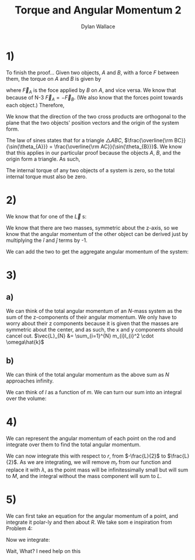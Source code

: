 #+TITLE: Torque and Angular Momentum 2
#+AUTHOR: Dylan Wallace

* 1)
To finish the proof...
Given two objects, $A$ and $B$, with a force $F$ between them,
the torque on $A$ and $B$ is given by

\begin{aligned}
\tau_{A} &= \vec{r}_{A} \times \vec{F}_{A} \\
\tau_{B} &= \vec{r}_{B} \times \vec{F}_{B} \\
\end{aligned}

where $\vec{F}_{A}$ is the foce applied by $B$ on $A$, and vice versa.
We know that because of N-3 $\vec{F}_{A} = -\vec{F}_{B}$. (We also know that the forces point towards each object.)
Therefore,
\begin{aligned}
\tau_{AB} &= \tau_{A} + \tau_{B} \\
&= \vec{r}_{A} \times \vec{F}_{A} + \vec{r}_{B} \times \vec{F}_{B} \\
&= \vec{r}_{A} \times \vec{F}_{A} + \vec{r}_{B} \times -\vec{F}_{A} \\
\end{aligned}

We know that the direction of the two cross products are orthogonal to the plane that the two objects' position vectors and the origin of the system form.

\begin{aligned}
\tau_{AB} &= \vec{r}_{A} \times \vec{F}_{A} + \vec{r}_{B} \times -\vec{F}_{A} \\
&= |\vec{r}_{A}||\vec{F}_{A}|\sin{\theta_{A}} - |\vec{r}_{B}||\vec{F}_{A}|\sin{\theta_{B}} \\
&= |\vec{r}_{A}|\sin{\theta_{A}} - |\vec{r}_{B}|\sin{\theta_{B}} \\
\end{aligned}

The law of sines states that for a triangle $\triangle ABC$, $\frac{\overline{\rm BC}}{\sin{\theta_{A}}} = \frac{\overline{\rm AC}}{\sin{\theta_{B}}}$. We know that this applies in our particular proof because the objects $A$, $B$, and the origin form a triangle. As such,

\begin{aligned}
|\vec{r}_{A}|\sin{\theta_{A}} &= |\vec{r}_{B}|\sin{\theta_{B}} \\
\tau_{AB} &= 0 \\
\end{aligned}

The internal torque of any two objects of a system is zero, so the total internal torque must also be zero.

* 2)
We know that for one of the $\vec{L}$ s: 
\begin{aligned}
\vec{r} &= R\hat{i} + h\hat{k} \\
\vec{L}_{1} &= \vec{r} \times m\vec{v} \\
\vec{v} &= R\omega\hat{j}\\
\vec{L}_{1} &= (R\hat{i} + h\hat{k}) \times mR\omega\hat{j} \\
&= -hmR\omega\hat{i} + mR^2\omega\hat{k}\\
\end{aligned}

We know that there are two masses, symmetric about the z-axis, so we know that the angular momentum of the other object can be derived just by multiplying the $\hat{i}$ and $\hat{j}$ terms by -1.

\begin{aligned}
\vec{L}_{2} &= \vec{L}_{1} \,\cdot \begin{bmatrix}-1 & 0 & 0 \\ 0 & -1 & 0 \\ 0 & 0 & 1\end{bmatrix} \\
&= hmR\omega\hat{i} + mR^2\omega\hat{k} \\
\end{aligned}

We can add the two to get the aggregate angular momentum of the system:

\begin{aligned}
\vec{L} &= \vec{L}_{1} + \vec{L}_{2} \\
&= (-hmR\omega\hat{i} + mR^2\omega\hat{k}) + (hmR\omega\hat{i} + mR^2\omega\hat{k}) \\
&= 2mR^2\omega\hat{k} \\
\end{aligned}

* 3)
** a)
We can think of the total angular momentum of an $N$-mass system as the sum of the z-components of their angular momentum. We only have to worry about their z components because it is given that the masses are symmetric about the center, and as such, the x and y components should cancel out.
$\vec{L}_{N} &= \sum_{i=1}^{N} m_{i}l_{i}^2 \cdot \omega\hat{k}$
** b)
We can think of the total angular momentum as the above sum as $N$ approaches infinity.
\begin{aligned}
\vec{L} &= \hat{k}\omega\sum_{i=1}^{N} m_{i}l_{i}^2 \\
\end{aligned}
We can think of $l$ as a function of $m$. We can turn our sum into an integral over the volume:

\begin{aligned}
\vec{L} &= \hat{k}\omega \int_{V} l^2 dm \\
dm &= \frac{M}{V_0} dV \\
\vec{L} &= \hat{k}\omega \int_{V} l^2 \frac{M}{V_0} dV \\
\end{aligned}

* 4)
We can represent the angular momentum of each point on the rod and integrate over them to find the total angular momentum.
\begin{aligned}
L(r) &= r\hat{i} \times m_r\vec{v}_r \\
\vec{v}_r &= r\omega\hat{j} \\
L(r) &= r\hat{i} \times r m_r \omega\hat{j} \\
&= |rm_r\omega||r|\hat{k} \\
&= r^2 m_r\omega\hat{k}
\end{aligned}

We can now integrate this with respect to $r$, from $-\frac{L}{2}$ to $\frac{L}{2}$. As we are integrating, we will remove $m_r$ from our function and replace it with $\lambda$, as the point mass will be infinitessimally small but will sum to $M$, and the integral without the mass component will sum to $L$.

\begin{aligned}
\vec{L} &= \int_{-\frac{L}{2}}^{\frac{L}{2}} r^2 \omega \lambda \hat{k} dr \\
&= \omega\lambda\hat{k} \int_{-\frac{L}{2}}^{\frac{L}{2}} r^2 dr \\
&= \omega\lambda\hat{k} \cdot \left[\frac{r^3}{3}\right]_{-\frac{L}{2}}^{\frac{L}{2}} \\
&= \omega\lambda\hat{k} \cdot 2\frac{L^3}{24} \\
&= \omega\lambda\hat{k}\cdot \frac{L^3}{12} \\
&= \omega\hat{k} \cdot \frac{1}{12}L^2M \\
&= \frac{1}{12}ML^2\omega\hat{k} \\
\end{aligned}


* 5)
We can first take an equation for the angular momentum of a point, and integrate it polar-ly and then about $R$. We take som e inspiration from Problem 4:
\begin{aligned}
\vec{L}_{\theta, r} &= r^2\omega\sigma\hat{k} \,d\theta dr \\
\end{aligned}
Now we integrate:
\begin{aligned}
\vec{L} &= \int \int_{A} \vec{L}_{\theta, r} \, d\theta dr \\
&= \int_{0}^{R} \int_{0}^{2\pi} r^2\omega\sigma\hat{k} \,d\theta dr \\
&= \omega\sigma\hat{k} \int_{0}^{R} \int_{0}^{2\pi} r^2 \,d\theta dr \\
&= \omega\sigma\hat{k} \int_{0}^{R} 2\pi r^2 \,dr \\
&= \omega\sigma\hat{k} \cdot 2\pi \frac{R^3}{3} \\
&= \omega\hat{k} \cdot 2\pi \frac{M}{\pi R^2} \cdot \frac{R^3}{3} \\
&= \omega\hat{k} \cdot \frac{2MR}{3} \\
\end{aligned}

Wait, What? I need help on this


